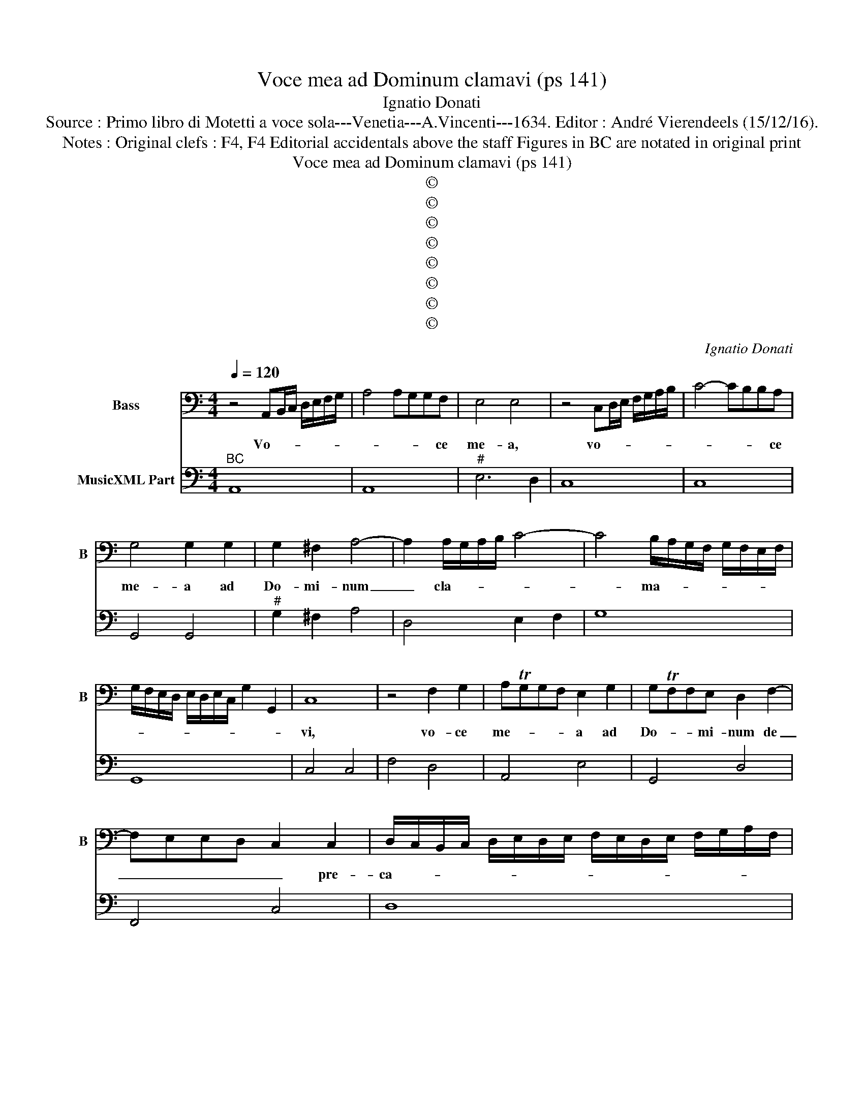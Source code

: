 X:1
T:Voce mea ad Dominum clamavi (ps 141)
T:Ignatio Donati
T:Source : Primo libro di Motetti a voce sola---Venetia---A.Vincenti---1634. Editor : André Vierendeels (15/12/16).
T:Notes : Original clefs : F4, F4 Editorial accidentals above the staff Figures in BC are notated in original print 
T:Voce mea ad Dominum clamavi (ps 141)
T:©
T:©
T:©
T:©
T:©
T:©
T:©
T:©
C:Ignatio Donati
Z:©
%%score 1 2
L:1/8
Q:1/4=120
M:4/4
K:C
V:1 bass nm="Bass" snm="B"
V:2 bass nm="MusicXML Part"
V:1
 z4 A,,B,,/C,/ D,/E,/F,/G,/ | A,4 A,G,G,F, | E,4 E,4 | z4 C,D,/E,/ F,/G,/A,/B,/ | C4- CB,B,A, | %5
w: Vo- * * * * * *|* * * * ce|me- a,|vo- * * * * * *|* * * * ce|
 G,4 G,2 G,2 | G,2 ^F,2 A,4- | A,2 A,/G,/A,/B,/ C4- | C4 B,/A,/G,/F,/ G,/F,/E,/F,/ | %9
w: me- a ad|Do- mi- num|_ cla- * * * *|* ma- * * * * * * *|
 G,/F,/E,/D,/ E,/D,/E,/C,/ G,2 G,,2 | C,8 | z4 F,2 G,2 | A,TG,G,F, E,2 G,2 | G,TF,F,E, D,2 F,2- | %14
w: |vi,|vo- ce|me- * * * a ad|Do- * * mi- num de|
 F,E,E,D, C,2 C,2 | D,/C,/B,,/C,/ D,/E,/D,/E,/ F,/E,/D,/E,/ F,/G,/A,/F,/ | %16
w: _ _ _ _ _ pre-|ca- * * * * * * * * * * * * * * *|
 ^G,3 ^F, E,/F,/G,/A,/ F,/G,/A,/B,/ | ^G,2 A,4 G,2 | A,8 | z8 | z4 E,4 | ^C,4 D,4 | %22
w: |* * tus|sum,||ef|fun- do|
 B,,A,,B,,G,, C,4 | A,,A,G,F, E,2 E,2 | F,<E, F,<E, F,<E, F,/E,/F,/G,/ | E,8 | z8 | z4 A,4 | %28
w: in con- spe- ctu e-|ius o- ra- ti- o- nem|me- * * * * * * * * *|am,||ef-|
 ^F,4 G,4 | E,D,E,C, F,4 | D,D,C,B,, A,,2 _B,2 | A,/G,/F,/E,/ F,/E,/F,/D,/ A,2 A,,2 | D,8 | z8 | %34
w: fun- do|in con spe- ctu e-|ius o- ra- ti- o- nem|me- * * * * * * * * *|am,||
 z4 F,4- | F,2 E,E, E,2 D,2 | D,6 ^C,2 | z2 D,/C,/B,,/A,,/ _B,,A,, B,,/A,,/B,,/C,/ | A,,4 A,2 G,2 | %39
w: et|_ tri- bu- la- ti-|o- nem|me- * * * * * * * * *|am an- te|
 ^F,4 G,4- | G,4 F,/G,/A,/B,/ G,/A,/F, | G,6 F,2 | F,8 | z4 A,4- | A,2 G,G, G,2 F,2 | F,6 E,2 | %46
w: i- psum|_ pro- * * * * * *|nun- ti-|o,|et|_ tri- bu- la- ti-|o- nem|
 z2 F,/E,/D,/C,/ D,E, F,/E,/E,/D,/ | E,4 A,2 B,2- | B,2 C4 A,F, | G,3 F, F,4 | z4 G,2 A,2 | %51
w: me- * * * * * * * * *|am an- te|_ i- psum pro-|nun- ti- o,|an- te|
 _B,6 B,A, | A,6 G,2 | G,8 | z4 A,4- | A,2 G,2 G,2 E,/F,/G,/E,/ | F,4 E,2 D,2 | C,4 E,4- | %58
w: i- psum pro-|nun- ti-|o,|in|_ de- fi- cien- * * *|* do ex|me, in-|
 E,2 D,2 D,2 B,,/C,/D,/B,,/ | C,4 B,,2 A,,2 | G,,4 A,,4- | A,,2 A,,2 G,,4 | F,,8 | E,,4 z2 E,2 | %64
w: * de- fi- cien- * * *|* do ex|me, spi-|* ri- tum|me-|um, et|
 A,4 z2 D,2 | G,6 E,E, | F,2 D,2 E,F,E,F, | G,F,D,E, F,G,F,G, | %68
w: tu, et|tu co- gno-|vi- ti se- * * *||
 A,G,E,F, G,/F,/E,/F,/ G,/F,/E,/D,/ | C,/B,,/C,/D,/ E,/D,/C,/B,,/ C,2 B,,A,, | %70
w: |* * * * * * * * * mi- tas|
 G,,/A,,/B,,/C,/ D,/E,/F,/G,/ G,,4 | C,4 z2 E,2 | F,4 z2 D,2 | E,6 A,G, | ^F,2 D,4 G,2- | %75
w: me- * * * * * * * *|as, et|tu, et|tu co- gno-|vi- sti se-|
 G,F, E,>D, C,>B,, A,,>G,, | F,,F,/E,/ D,2 C,CB,A, | %77
w: ||
 G,/F,/E,/F,/ G,/D,/E,/F,/ G,/F,/E,/D,/ E,/D,/C,/B,,/ | A,,B,,/C,/ D,/E,/F,/G,/ A,2 G,F, | %79
w: |* * * * * * * * * mi-|
 E,2 F,/E,/F,/D,/ E,/D,/C,/B,,/ C,/B,,/C,/A,,/ | E,8 | A,,8 |] %82
w: tas me- * * * * * * * * * * *||as.|
V:2
"^BC" A,,8 | A,,8 |"^#" E,6 D,2 | C,8 | C,8 | G,,4 G,,4 |"^#" G,2 ^F,2 A,4 | D,4 E,2 F,2 | G,8 | %9
 G,,8 | C,4 C,4 | F,4 D,4 | A,,4 E,4 | G,,4 D,4 | F,,4 C,4 | D,8 |"^#" E,8 |"^#" E,8 | %18
"^#" A,,4 A,4 | ^F,4 G,4 |"^(-natural)" E,8 |"^#""^#" A,,4 D,4 | G,,4 C,4 | A,,4 E,4 | F,8 | %25
"^(-natural)""^(-natural)" E,4 E,4 | ^C,2 D,2 B,,4 |"^#" A,,8 |"^#" D,4 B,,4 | C,4 F,4 | %30
"^b" D,2 C,B,, A,,2 G,,2 |"^#" A,,8 |"^#""^b" D,8 | G,4 E,4 | F,8 | C,4 D,4 |"^#" A,,8 | _B,,8 | %38
"^#" A,,8 |"^#" D,2 C,2 B,,4 | C,8- | C,8 | F,,4 F,4 |"^(-natural)" D,2 E,2 A,,4 | E,4 F,4 | C,8 | %46
 D,8 | A,,8 | A,2 G,2 F,4 | C,4 F,,4 |"^b" _B,,2 A,,2 G,,4 |"^b" _E,2 D,2 C,4 |"^#" D,8 | %53
 G,,2 G,2 G,2 E,2 | F,8 | E,8 | D,8 | C,8 | B,,8 | A,,8 | G,,4 A,,4- | A,,4 G,,4 | F,,8 | %63
"^#""^#" E,,4 E,4 |"^#""^#""^#" A,,2 A,,2 D,4 | G,,4 C,4 | F,2 D,2 C,4 | G,,4 D,4 | A,,4 E,4 | %69
 C,6 B,,A,, | G,,2 F,,2 G,,4 | C,4 E,4 | F,2 F,2 D,4 |"^#""^#" E,4 A,,4 | D,4 G,,4 | C,4 C,4 | %76
 F,,4 C,4 | G,,8 | A,,8 |"^#" E,8- | E,8 | A,,8 |] %82

